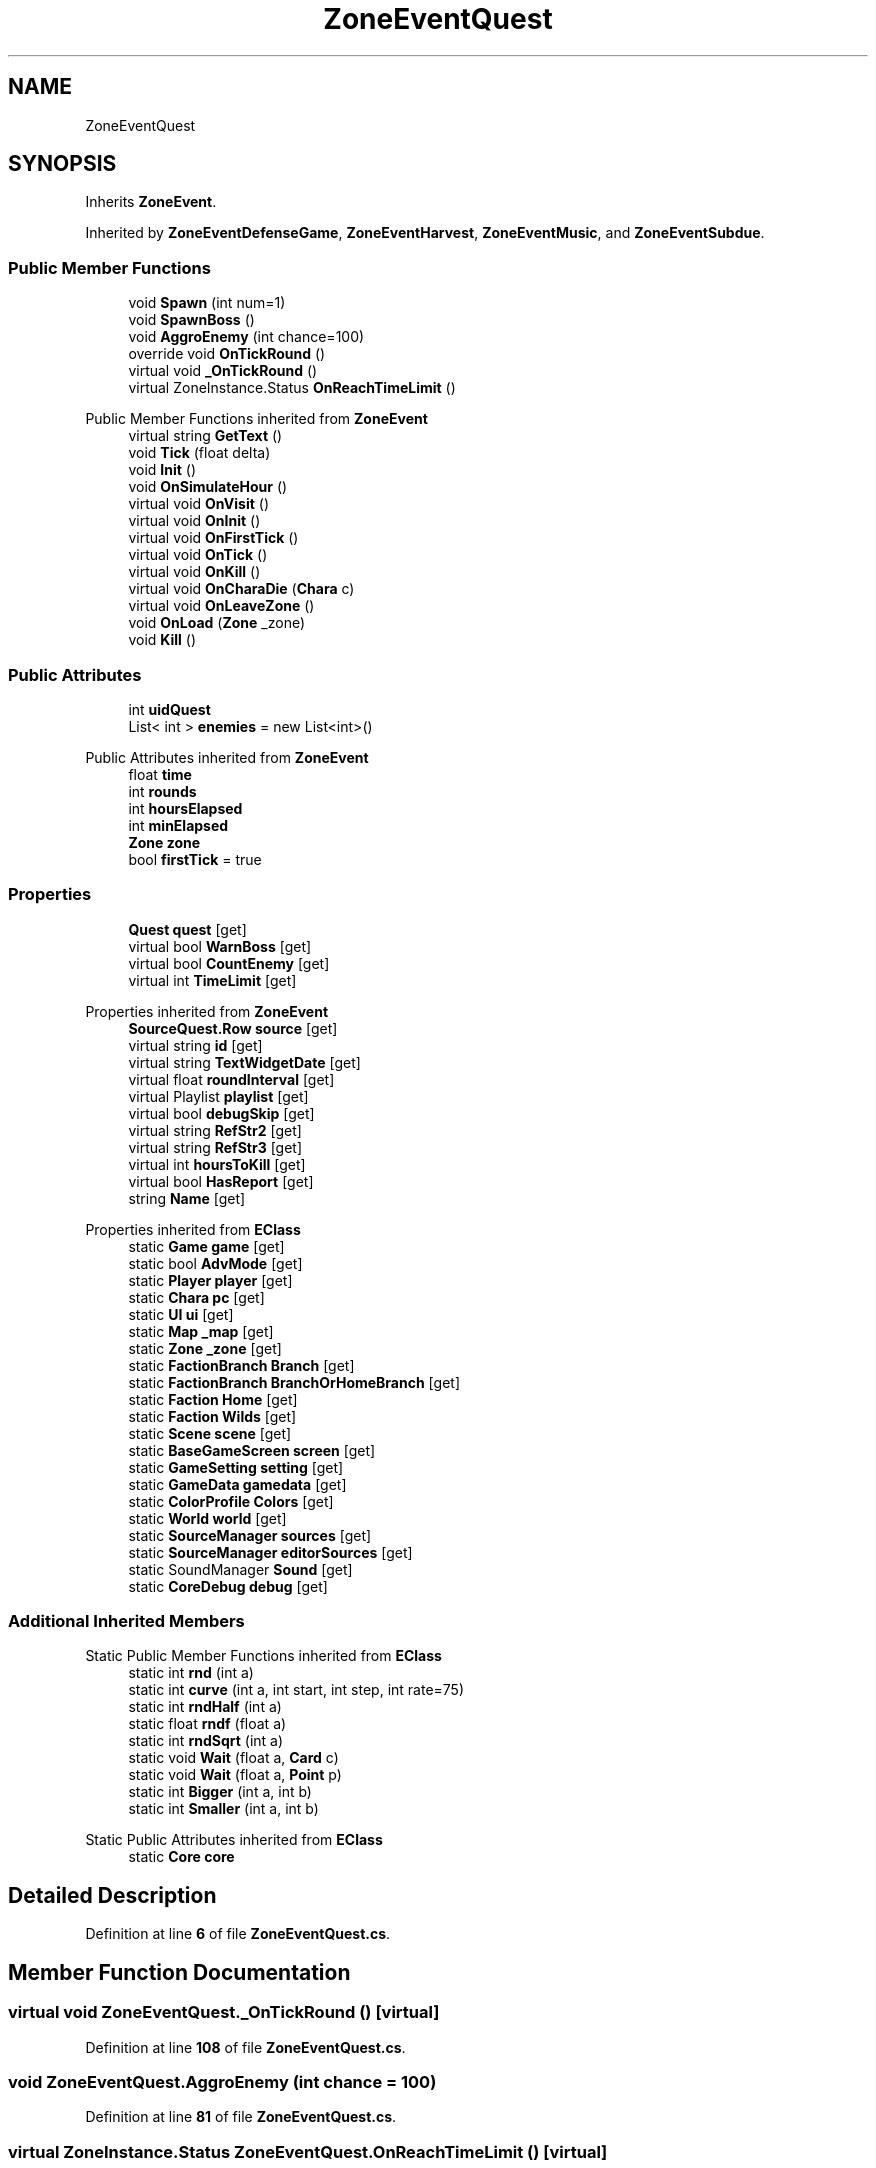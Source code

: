 .TH "ZoneEventQuest" 3 "Elin Modding Docs Doc" \" -*- nroff -*-
.ad l
.nh
.SH NAME
ZoneEventQuest
.SH SYNOPSIS
.br
.PP
.PP
Inherits \fBZoneEvent\fP\&.
.PP
Inherited by \fBZoneEventDefenseGame\fP, \fBZoneEventHarvest\fP, \fBZoneEventMusic\fP, and \fBZoneEventSubdue\fP\&.
.SS "Public Member Functions"

.in +1c
.ti -1c
.RI "void \fBSpawn\fP (int num=1)"
.br
.ti -1c
.RI "void \fBSpawnBoss\fP ()"
.br
.ti -1c
.RI "void \fBAggroEnemy\fP (int chance=100)"
.br
.ti -1c
.RI "override void \fBOnTickRound\fP ()"
.br
.ti -1c
.RI "virtual void \fB_OnTickRound\fP ()"
.br
.ti -1c
.RI "virtual ZoneInstance\&.Status \fBOnReachTimeLimit\fP ()"
.br
.in -1c

Public Member Functions inherited from \fBZoneEvent\fP
.in +1c
.ti -1c
.RI "virtual string \fBGetText\fP ()"
.br
.ti -1c
.RI "void \fBTick\fP (float delta)"
.br
.ti -1c
.RI "void \fBInit\fP ()"
.br
.ti -1c
.RI "void \fBOnSimulateHour\fP ()"
.br
.ti -1c
.RI "virtual void \fBOnVisit\fP ()"
.br
.ti -1c
.RI "virtual void \fBOnInit\fP ()"
.br
.ti -1c
.RI "virtual void \fBOnFirstTick\fP ()"
.br
.ti -1c
.RI "virtual void \fBOnTick\fP ()"
.br
.ti -1c
.RI "virtual void \fBOnKill\fP ()"
.br
.ti -1c
.RI "virtual void \fBOnCharaDie\fP (\fBChara\fP c)"
.br
.ti -1c
.RI "virtual void \fBOnLeaveZone\fP ()"
.br
.ti -1c
.RI "void \fBOnLoad\fP (\fBZone\fP _zone)"
.br
.ti -1c
.RI "void \fBKill\fP ()"
.br
.in -1c
.SS "Public Attributes"

.in +1c
.ti -1c
.RI "int \fBuidQuest\fP"
.br
.ti -1c
.RI "List< int > \fBenemies\fP = new List<int>()"
.br
.in -1c

Public Attributes inherited from \fBZoneEvent\fP
.in +1c
.ti -1c
.RI "float \fBtime\fP"
.br
.ti -1c
.RI "int \fBrounds\fP"
.br
.ti -1c
.RI "int \fBhoursElapsed\fP"
.br
.ti -1c
.RI "int \fBminElapsed\fP"
.br
.ti -1c
.RI "\fBZone\fP \fBzone\fP"
.br
.ti -1c
.RI "bool \fBfirstTick\fP = true"
.br
.in -1c
.SS "Properties"

.in +1c
.ti -1c
.RI "\fBQuest\fP \fBquest\fP\fR [get]\fP"
.br
.ti -1c
.RI "virtual bool \fBWarnBoss\fP\fR [get]\fP"
.br
.ti -1c
.RI "virtual bool \fBCountEnemy\fP\fR [get]\fP"
.br
.ti -1c
.RI "virtual int \fBTimeLimit\fP\fR [get]\fP"
.br
.in -1c

Properties inherited from \fBZoneEvent\fP
.in +1c
.ti -1c
.RI "\fBSourceQuest\&.Row\fP \fBsource\fP\fR [get]\fP"
.br
.ti -1c
.RI "virtual string \fBid\fP\fR [get]\fP"
.br
.ti -1c
.RI "virtual string \fBTextWidgetDate\fP\fR [get]\fP"
.br
.ti -1c
.RI "virtual float \fBroundInterval\fP\fR [get]\fP"
.br
.ti -1c
.RI "virtual Playlist \fBplaylist\fP\fR [get]\fP"
.br
.ti -1c
.RI "virtual bool \fBdebugSkip\fP\fR [get]\fP"
.br
.ti -1c
.RI "virtual string \fBRefStr2\fP\fR [get]\fP"
.br
.ti -1c
.RI "virtual string \fBRefStr3\fP\fR [get]\fP"
.br
.ti -1c
.RI "virtual int \fBhoursToKill\fP\fR [get]\fP"
.br
.ti -1c
.RI "virtual bool \fBHasReport\fP\fR [get]\fP"
.br
.ti -1c
.RI "string \fBName\fP\fR [get]\fP"
.br
.in -1c

Properties inherited from \fBEClass\fP
.in +1c
.ti -1c
.RI "static \fBGame\fP \fBgame\fP\fR [get]\fP"
.br
.ti -1c
.RI "static bool \fBAdvMode\fP\fR [get]\fP"
.br
.ti -1c
.RI "static \fBPlayer\fP \fBplayer\fP\fR [get]\fP"
.br
.ti -1c
.RI "static \fBChara\fP \fBpc\fP\fR [get]\fP"
.br
.ti -1c
.RI "static \fBUI\fP \fBui\fP\fR [get]\fP"
.br
.ti -1c
.RI "static \fBMap\fP \fB_map\fP\fR [get]\fP"
.br
.ti -1c
.RI "static \fBZone\fP \fB_zone\fP\fR [get]\fP"
.br
.ti -1c
.RI "static \fBFactionBranch\fP \fBBranch\fP\fR [get]\fP"
.br
.ti -1c
.RI "static \fBFactionBranch\fP \fBBranchOrHomeBranch\fP\fR [get]\fP"
.br
.ti -1c
.RI "static \fBFaction\fP \fBHome\fP\fR [get]\fP"
.br
.ti -1c
.RI "static \fBFaction\fP \fBWilds\fP\fR [get]\fP"
.br
.ti -1c
.RI "static \fBScene\fP \fBscene\fP\fR [get]\fP"
.br
.ti -1c
.RI "static \fBBaseGameScreen\fP \fBscreen\fP\fR [get]\fP"
.br
.ti -1c
.RI "static \fBGameSetting\fP \fBsetting\fP\fR [get]\fP"
.br
.ti -1c
.RI "static \fBGameData\fP \fBgamedata\fP\fR [get]\fP"
.br
.ti -1c
.RI "static \fBColorProfile\fP \fBColors\fP\fR [get]\fP"
.br
.ti -1c
.RI "static \fBWorld\fP \fBworld\fP\fR [get]\fP"
.br
.ti -1c
.RI "static \fBSourceManager\fP \fBsources\fP\fR [get]\fP"
.br
.ti -1c
.RI "static \fBSourceManager\fP \fBeditorSources\fP\fR [get]\fP"
.br
.ti -1c
.RI "static SoundManager \fBSound\fP\fR [get]\fP"
.br
.ti -1c
.RI "static \fBCoreDebug\fP \fBdebug\fP\fR [get]\fP"
.br
.in -1c
.SS "Additional Inherited Members"


Static Public Member Functions inherited from \fBEClass\fP
.in +1c
.ti -1c
.RI "static int \fBrnd\fP (int a)"
.br
.ti -1c
.RI "static int \fBcurve\fP (int a, int start, int step, int rate=75)"
.br
.ti -1c
.RI "static int \fBrndHalf\fP (int a)"
.br
.ti -1c
.RI "static float \fBrndf\fP (float a)"
.br
.ti -1c
.RI "static int \fBrndSqrt\fP (int a)"
.br
.ti -1c
.RI "static void \fBWait\fP (float a, \fBCard\fP c)"
.br
.ti -1c
.RI "static void \fBWait\fP (float a, \fBPoint\fP p)"
.br
.ti -1c
.RI "static int \fBBigger\fP (int a, int b)"
.br
.ti -1c
.RI "static int \fBSmaller\fP (int a, int b)"
.br
.in -1c

Static Public Attributes inherited from \fBEClass\fP
.in +1c
.ti -1c
.RI "static \fBCore\fP \fBcore\fP"
.br
.in -1c
.SH "Detailed Description"
.PP 
Definition at line \fB6\fP of file \fBZoneEventQuest\&.cs\fP\&.
.SH "Member Function Documentation"
.PP 
.SS "virtual void ZoneEventQuest\&._OnTickRound ()\fR [virtual]\fP"

.PP
Definition at line \fB108\fP of file \fBZoneEventQuest\&.cs\fP\&.
.SS "void ZoneEventQuest\&.AggroEnemy (int chance = \fR100\fP)"

.PP
Definition at line \fB81\fP of file \fBZoneEventQuest\&.cs\fP\&.
.SS "virtual ZoneInstance\&.Status ZoneEventQuest\&.OnReachTimeLimit ()\fR [virtual]\fP"

.PP
Definition at line \fB113\fP of file \fBZoneEventQuest\&.cs\fP\&.
.SS "override void ZoneEventQuest\&.OnTickRound ()\fR [sealed]\fP, \fR [virtual]\fP"

.PP
Reimplemented from \fBZoneEvent\fP\&.
.PP
Definition at line \fB94\fP of file \fBZoneEventQuest\&.cs\fP\&.
.SS "void ZoneEventQuest\&.Spawn (int num = \fR1\fP)"

.PP
Definition at line \fB49\fP of file \fBZoneEventQuest\&.cs\fP\&.
.SS "void ZoneEventQuest\&.SpawnBoss ()"

.PP
Definition at line \fB64\fP of file \fBZoneEventQuest\&.cs\fP\&.
.SH "Member Data Documentation"
.PP 
.SS "List<int> ZoneEventQuest\&.enemies = new List<int>()"

.PP
Definition at line \fB124\fP of file \fBZoneEventQuest\&.cs\fP\&.
.SS "int ZoneEventQuest\&.uidQuest"

.PP
Definition at line \fB120\fP of file \fBZoneEventQuest\&.cs\fP\&.
.SH "Property Documentation"
.PP 
.SS "virtual bool ZoneEventQuest\&.CountEnemy\fR [get]\fP"

.PP
Definition at line \fB30\fP of file \fBZoneEventQuest\&.cs\fP\&.
.SS "\fBQuest\fP ZoneEventQuest\&.quest\fR [get]\fP"

.PP
Definition at line \fB10\fP of file \fBZoneEventQuest\&.cs\fP\&.
.SS "virtual int ZoneEventQuest\&.TimeLimit\fR [get]\fP"

.PP
Definition at line \fB40\fP of file \fBZoneEventQuest\&.cs\fP\&.
.SS "virtual bool ZoneEventQuest\&.WarnBoss\fR [get]\fP"

.PP
Definition at line \fB20\fP of file \fBZoneEventQuest\&.cs\fP\&.

.SH "Author"
.PP 
Generated automatically by Doxygen for Elin Modding Docs Doc from the source code\&.
